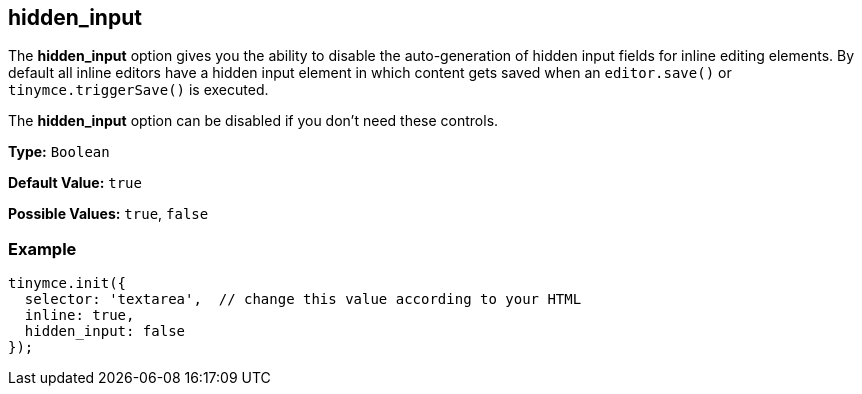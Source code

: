 [[hidden_input]]
== hidden_input

The *hidden_input* option gives you the ability to disable the auto-generation of hidden input fields for inline editing elements. By default all inline editors have a hidden input element in which content gets saved when an `editor.save()` or `tinymce.triggerSave()` is executed.

The *hidden_input* option can be disabled if you don't need these controls.

*Type:* `Boolean`

*Default Value:* `true`

*Possible Values:* `true`, `false`

=== Example

[source,js]
----
tinymce.init({
  selector: 'textarea',  // change this value according to your HTML
  inline: true,
  hidden_input: false
});
----

